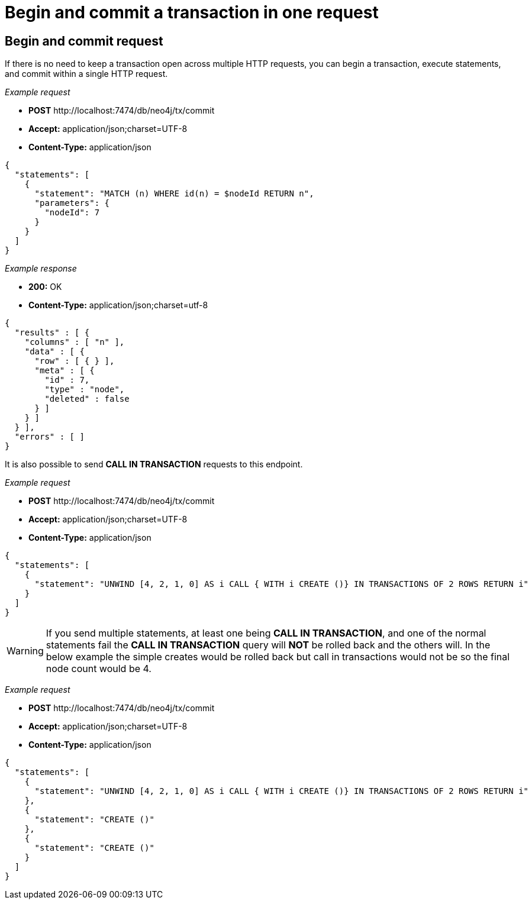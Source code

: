 :description: Begin and commit a transaction within a single request.

[[http-api-begin-and-commit-a-transaction-in-one-request]]
= Begin and commit a transaction in one request

== Begin and commit request

If there is no need to keep a transaction open across multiple HTTP requests, you can begin a transaction, execute statements, and commit within a single HTTP request.

_Example request_

* *+POST+* +http://localhost:7474/db/neo4j/tx/commit+
* *+Accept:+* +application/json;charset=UTF-8+
* *+Content-Type:+* +application/json+

[source, JSON, role="nocopy"]
----
{
  "statements": [
    {
      "statement": "MATCH (n) WHERE id(n) = $nodeId RETURN n",
      "parameters": {
        "nodeId": 7
      }
    }
  ]
}
----

_Example response_

* *+200:+* +OK+
* *+Content-Type:+* +application/json;charset=utf-8+

[source, JSON, role="nocopy"]
----
{
  "results" : [ {
    "columns" : [ "n" ],
    "data" : [ {
      "row" : [ { } ],
      "meta" : [ {
        "id" : 7,
        "type" : "node",
        "deleted" : false
      } ]
    } ]
  } ],
  "errors" : [ ]
}
----

It is also possible to send *+CALL IN TRANSACTION+* requests to this endpoint.

_Example request_

* *+POST+* +http://localhost:7474/db/neo4j/tx/commit+
* *+Accept:+* +application/json;charset=UTF-8+
* *+Content-Type:+* +application/json+

[source, JSON, role="nocopy"]
----
{
  "statements": [
    {
      "statement": "UNWIND [4, 2, 1, 0] AS i CALL { WITH i CREATE ()} IN TRANSACTIONS OF 2 ROWS RETURN i"
    }
  ]
}
----
[WARNING]
====
If you send multiple statements, at least one being *+CALL IN TRANSACTION+*, and one of the normal
statements fail the *+CALL IN TRANSACTION+* query will *+NOT+* be rolled back and the others will.
In the below example the simple creates would be rolled back but call in transactions would not be so the final node count
would be 4.
====

_Example request_

* *+POST+* +http://localhost:7474/db/neo4j/tx/commit+
* *+Accept:+* +application/json;charset=UTF-8+
* *+Content-Type:+* +application/json+

[source, JSON, role="nocopy"]
----
{
  "statements": [
    {
      "statement": "UNWIND [4, 2, 1, 0] AS i CALL { WITH i CREATE ()} IN TRANSACTIONS OF 2 ROWS RETURN i"
    },
    {
      "statement": "CREATE ()"
    },
    {
      "statement": "CREATE ()"
    }
  ]
}
----
